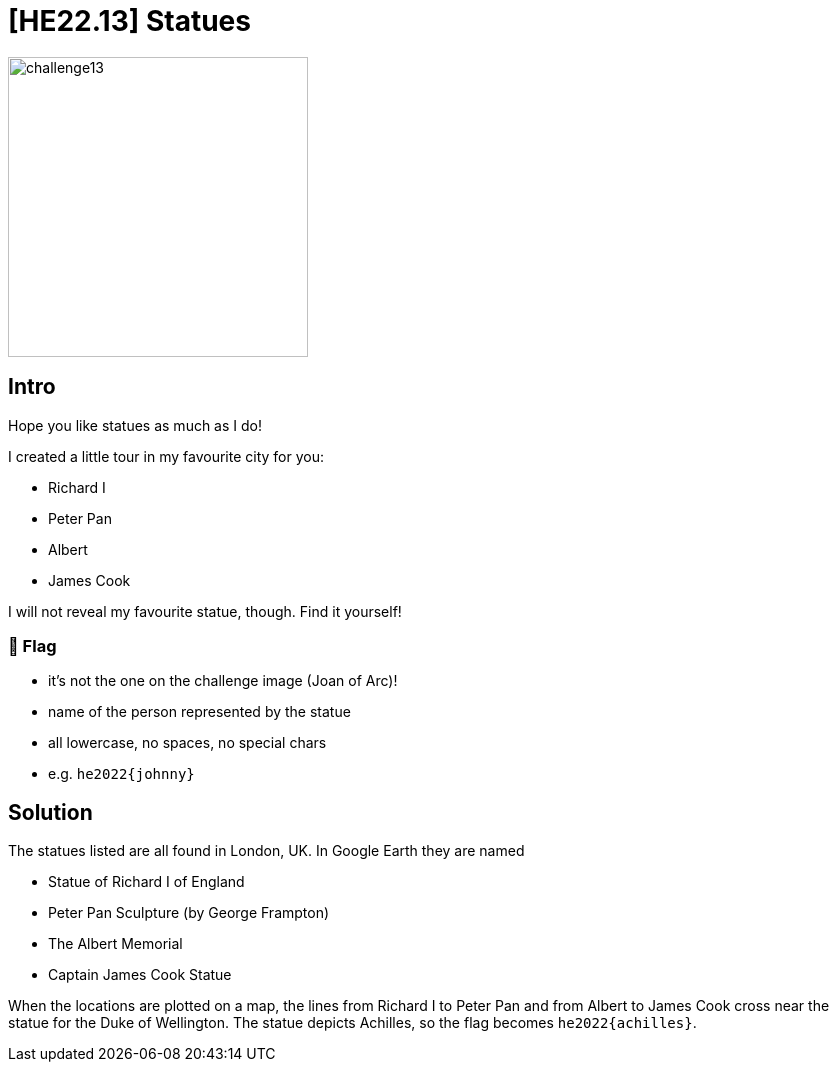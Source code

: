 = [HE22.13] Statues

image::level4/challenge13.jpg[,300,float="right"]

== Intro
Hope you like statues as much as I do!

I created a little tour in my favourite city for you:

*    Richard I
*     Peter Pan
*     Albert
*     James Cook

I will not reveal my favourite statue, though. Find it yourself!

=== 🚩 Flag

*    it's not the one on the challenge image (Joan of Arc)!
*    name of the person represented by the statue
*    all lowercase, no spaces, no special chars
*    e.g. `he2022{johnny}`

== Solution

The statues listed are all found in London, UK.  In Google Earth they are named

*    Statue of Richard I of England
*     Peter Pan Sculpture (by George Frampton)
*     The Albert Memorial
*     Captain James Cook Statue

When the locations are plotted on a map, the lines from Richard I to Peter Pan
and from Albert to James Cook cross near the statue for the Duke of Wellington.
The statue depicts Achilles, so the flag becomes 
`he2022{achilles}`.




